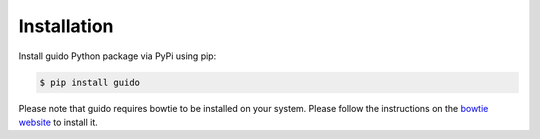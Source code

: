 Installation
============

Install guido Python package via PyPi using pip:

.. code-block:: bash

    $ pip install guido

Please note that guido requires bowtie to be installed on your system. Please follow the instructions on the `bowtie website
<http://bowtie-bio.sourceforge.net/index.shtml>`_  to install it.
